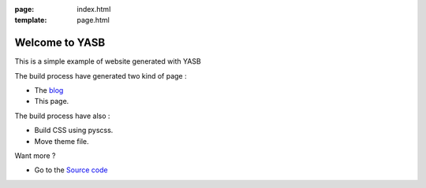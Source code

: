 :page: index.html
:template: page.html

Welcome to YASB
===============

This is a simple example of website generated with YASB


The build process have generated two kind of page :

* The blog_
* This page.

The build process have also :

* Build CSS using pyscss.
* Move theme file.

Want more ?

* Go to the `Source code`_


.. _blog: ./index_blog.html
.. _`Source code`: https://github.com/c4software/YASB